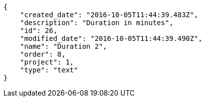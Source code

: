 [source,json]
----
{
    "created_date": "2016-10-05T11:44:39.483Z",
    "description": "Duration in minutes",
    "id": 26,
    "modified_date": "2016-10-05T11:44:39.490Z",
    "name": "Duration 2",
    "order": 8,
    "project": 1,
    "type": "text"
}
----
